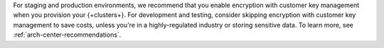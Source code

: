 For staging and production environments, we
recommend that you enable encryption with customer key management when you provision your {+clusters+}.
For development and testing, consider skipping encryption with customer key management 
to save costs, unless you're in a highly-regulated industry
or storing sensitive data. To learn more, see :ref:`arch-center-recommendations`.
